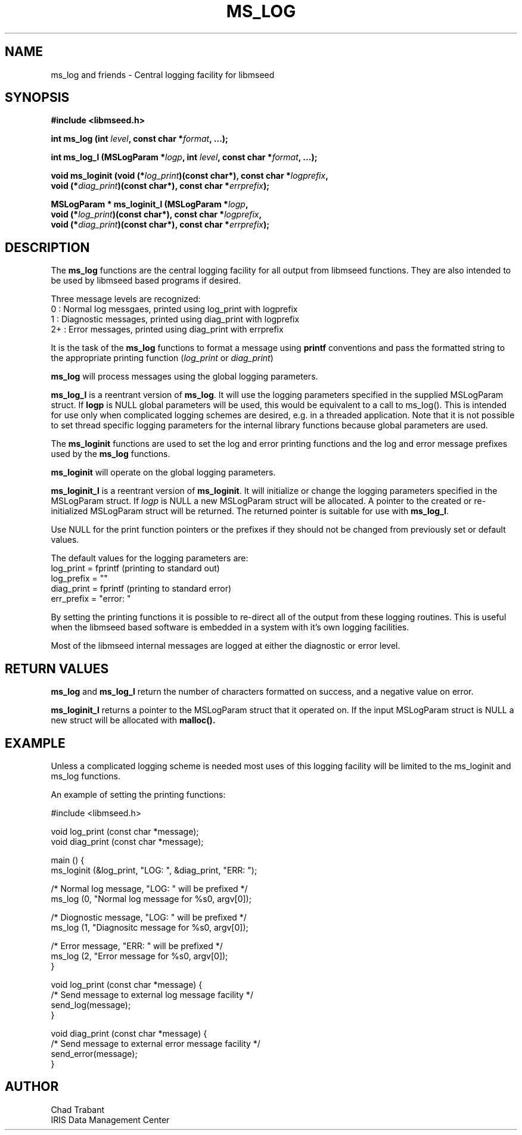 .TH MS_LOG 3 2006/11/21
.SH NAME
ms_log and friends \- Central logging facility for libmseed

.SH SYNOPSIS
.nf
.B #include <libmseed.h>
.sp
.BI "int  \fBms_log\fP (int " level ", const char *" format ", ...);
.sp
.BI "int  \fBms_log_l\fP (MSLogParam *" logp ", int " level ", const char *" format ", ...);
.sp
.BI "void \fBms_loginit\fP (void (*" log_print ")(const char*), const char *" logprefix ",
.BI "               void (*" diag_print ")(const char*), const char *" errprefix ");
.sp
.BI "MSLogParam * \fBms_loginit_l\fP (MSLogParam *" logp ",
.BI "               void (*" log_print ")(const char*), const char *" logprefix ",
.BI "               void (*" diag_print ")(const char*), const char *" errprefix ");
.fi
.SH DESCRIPTION
The \fBms_log\fP functions are the central logging facility for
all output from libmseed functions.  They are also intended to be used
by libmseed based programs if desired.

Three message levels are recognized:
 0  : Normal log messgaes, printed using log_print with logprefix
 1  : Diagnostic messages, printed using diag_print with logprefix
 2+ : Error messages, printed using diag_print with errprefix

It is the task of the \fBms_log\fP functions to format a message using
\fBprintf\fP conventions and pass the formatted string to the
appropriate printing function (\fIlog_print\fP or \fIdiag_print\fP)

\fBms_log\fP will process messages using the global logging
parameters.

\fBms_log_l\fP is a reentrant version of \fBms_log\fP.  It will use
the logging parameters specified in the supplied MSLogParam struct.
If \fBlogp\fP is NULL global parameters will be used, this would be
equivalent to a call to ms_log().  This is intended for use only when
complicated logging schemes are desired, e.g. in a threaded
application.  Note that it is not possible to set thread specific
logging parameters for the internal library functions because global
parameters are used.

The \fBms_loginit\fP functions are used to set the log and error
printing functions and the log and error message prefixes used by the
\fBms_log\fP functions.

\fBms_loginit\fP will operate on the global logging parameters.

\fBms_loginit_l\fP is a reentrant version of \fBms_loginit\fP.  It
will initialize or change the logging parameters specified in the
MSLogParam struct.  If \fIlogp\fP is NULL a new MSLogParam struct will
be allocated.  A pointer to the created or re-initialized MSLogParam
struct will be returned.  The returned pointer is suitable for use with
\fBms_log_l\fP.

Use NULL for the print function pointers or the prefixes if they
should not be changed from previously set or default values.

The default values for the logging parameters are:
  log_print  = fprintf  (printing to standard out)
  log_prefix = ""
  diag_print = fprintf  (printing to standard error)
  err_prefix = "error: "

By setting the printing functions it is possible to re-direct all of
the output from these logging routines.  This is useful when the
libmseed based software is embedded in a system with it's own logging
facilities.

Most of the libmseed internal messages are logged at either the
diagnostic or error level.

.SH RETURN VALUES
\fBms_log\fP and \fBms_log_l\fP return the number of characters
formatted on success, and a negative value on error.

\fBms_loginit_l\fP returns a pointer to the MSLogParam struct that it
operated on.  If the input MSLogParam struct is NULL a new struct will
be allocated with \fBmalloc()\bP.

.SH EXAMPLE
Unless a complicated logging scheme is needed most uses of this
logging facility will be limited to the ms_loginit and ms_log
functions.

An example of setting the printing functions:

.nf
#include <libmseed.h>

void log_print (const char *message);
void diag_print (const char *message);

main () {
  ms_loginit (&log_print, "LOG: ", &diag_print, "ERR: ");

  /* Normal log message, "LOG: " will be prefixed */
  ms_log (0, "Normal log message for %s\n", argv[0]);

  /* Diognostic message, "LOG: " will be prefixed */
  ms_log (1, "Diagnositc message for %s\n", argv[0]);

  /* Error message, "ERR: " will be prefixed */
  ms_log (2, "Error message for %s\n", argv[0]);
}

void log_print (const char *message) {
  /* Send message to external log message facility */
  send_log(message);
}

void diag_print (const char *message) {
  /* Send message to external error message facility */
  send_error(message);
}
.fi

.SH AUTHOR
.nf
Chad Trabant
IRIS Data Management Center
.fi
